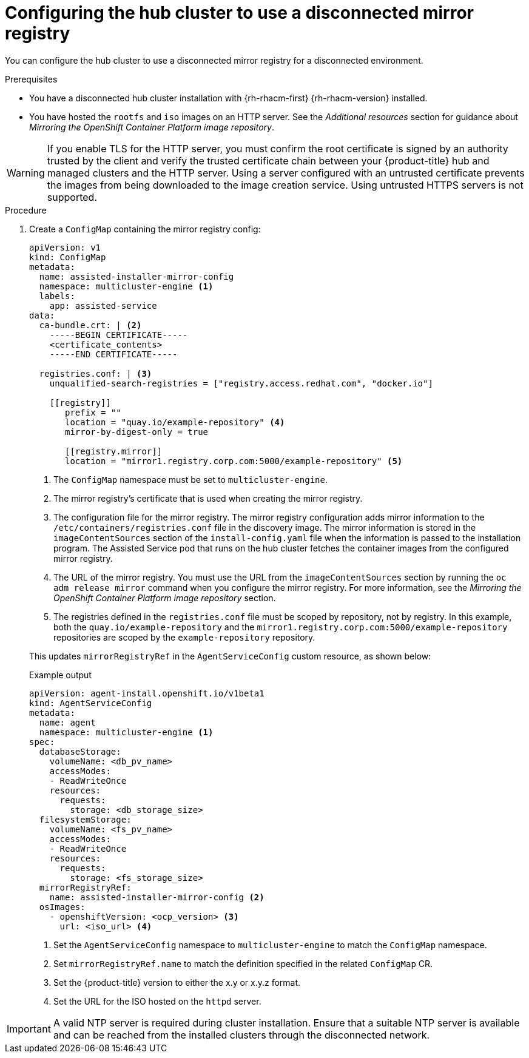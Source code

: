 // Module included in the following assemblies:
//
// * scalability_and_performance/ztp_far_edge/ztp-preparing-the-hub-cluster.adoc

:_mod-docs-content-type: PROCEDURE
[id="ztp-configuring-the-cluster-for-a-disconnected-environment_{context}"]
= Configuring the hub cluster to use a disconnected mirror registry

You can configure the hub cluster to use a disconnected mirror registry for a disconnected environment.

.Prerequisites

* You have a disconnected hub cluster installation with {rh-rhacm-first} {rh-rhacm-version} installed.

* You have hosted the `rootfs` and `iso` images on an HTTP server. See the _Additional resources_ section for guidance about _Mirroring the OpenShift Container Platform image repository_.

[WARNING]
====
If you enable TLS for the HTTP server, you must confirm the root certificate is signed by an authority trusted by the client and verify the trusted certificate chain between your {product-title} hub and managed clusters and the HTTP server. Using a server configured with an untrusted certificate prevents the images from being downloaded to the image creation service. Using untrusted HTTPS servers is not supported.
====

.Procedure

. Create a `ConfigMap` containing the mirror registry config:
+
[source,yaml]
----
apiVersion: v1
kind: ConfigMap
metadata:
  name: assisted-installer-mirror-config
  namespace: multicluster-engine <1>
  labels:
    app: assisted-service
data:
  ca-bundle.crt: | <2>
    -----BEGIN CERTIFICATE-----
    <certificate_contents>
    -----END CERTIFICATE-----

  registries.conf: | <3>
    unqualified-search-registries = ["registry.access.redhat.com", "docker.io"]

    [[registry]]
       prefix = ""
       location = "quay.io/example-repository" <4>
       mirror-by-digest-only = true

       [[registry.mirror]]
       location = "mirror1.registry.corp.com:5000/example-repository" <5>
----
<1> The `ConfigMap` namespace must be set to `multicluster-engine`.
<2> The mirror registry’s certificate that is used when creating the mirror registry.
<3> The configuration file for the mirror registry. The mirror registry configuration adds mirror information to the `/etc/containers/registries.conf` file in the discovery image. The mirror information is stored in the `imageContentSources` section of the `install-config.yaml` file when the information is passed to the installation program. The Assisted Service pod that runs on the hub cluster fetches the container images from the configured mirror registry.
<4> The URL of the mirror registry. You must use the URL from the `imageContentSources` section by running the `oc adm release mirror` command when you configure the mirror registry. For more information, see the _Mirroring the OpenShift Container Platform image repository_ section.
<5> The registries defined in the `registries.conf` file must be scoped by repository, not by registry. In this example, both the `quay.io/example-repository` and the `mirror1.registry.corp.com:5000/example-repository` repositories are scoped by the `example-repository` repository.

+
This updates `mirrorRegistryRef` in the `AgentServiceConfig` custom resource, as shown below:
+
.Example output
+
[source,yaml]
----
apiVersion: agent-install.openshift.io/v1beta1
kind: AgentServiceConfig
metadata:
  name: agent
  namespace: multicluster-engine <1>
spec:
  databaseStorage:
    volumeName: <db_pv_name>
    accessModes:
    - ReadWriteOnce
    resources:
      requests:
        storage: <db_storage_size>
  filesystemStorage:
    volumeName: <fs_pv_name>
    accessModes:
    - ReadWriteOnce
    resources:
      requests:
        storage: <fs_storage_size>
  mirrorRegistryRef:
    name: assisted-installer-mirror-config <2>
  osImages:
    - openshiftVersion: <ocp_version> <3>
      url: <iso_url> <4>
----
<1> Set the `AgentServiceConfig` namespace to `multicluster-engine` to match the `ConfigMap` namespace.
<2> Set `mirrorRegistryRef.name` to match the definition specified in the related `ConfigMap` CR.
<3> Set the {product-title} version to either the x.y or x.y.z format.
<4> Set the URL for the ISO hosted on the `httpd` server.

[IMPORTANT]
====
A valid NTP server is required during cluster installation. Ensure that a suitable NTP server is available and can be reached from the installed clusters through the disconnected network.
====